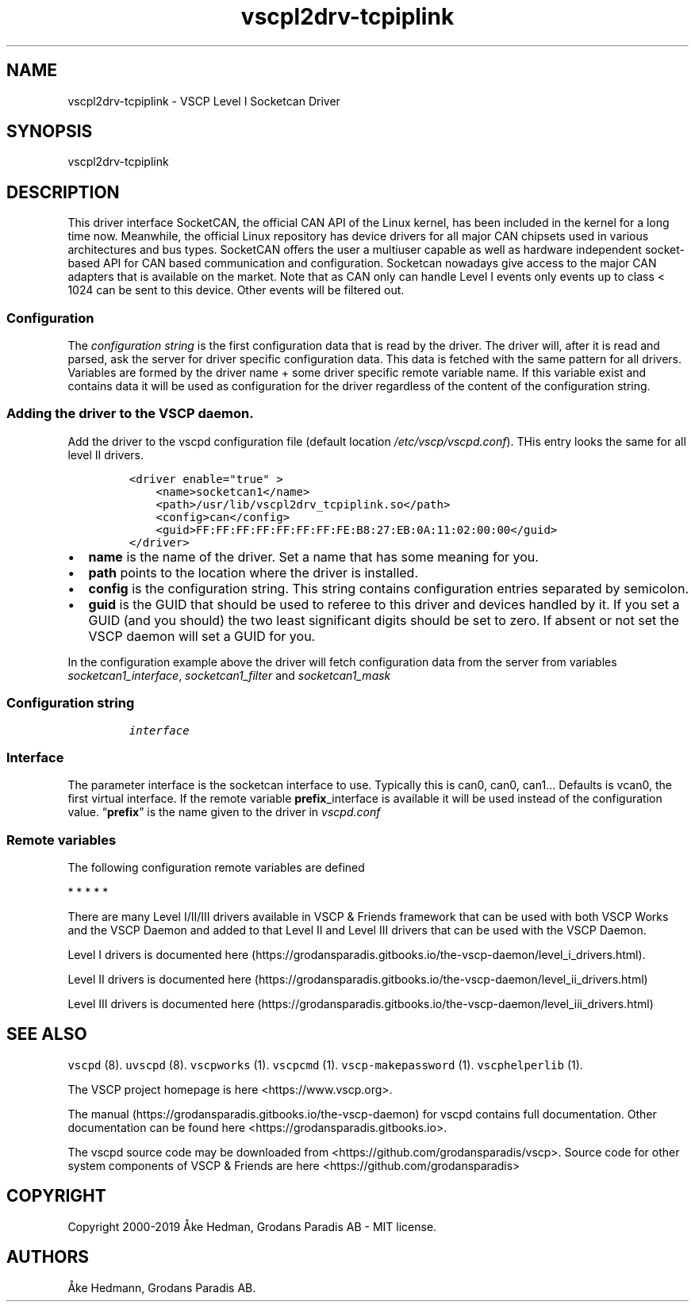 .\"t
.\" Automatically generated by Pandoc 2.5
.\"
.TH "vscpl2drv\-tcpiplink" "1" "September 28, 2019" "VSCP Level II Logger Driver" ""
.hy
.SH NAME
.PP
vscpl2drv\-tcpiplink \- VSCP Level I Socketcan Driver
.SH SYNOPSIS
.PP
vscpl2drv\-tcpiplink
.SH DESCRIPTION
.PP
This driver interface SocketCAN, the official CAN API of the Linux
kernel, has been included in the kernel for a long time now.
Meanwhile, the official Linux repository has device drivers for all
major CAN chipsets used in various architectures and bus types.
SocketCAN offers the user a multiuser capable as well as hardware
independent socket\-based API for CAN based communication and
configuration.
Socketcan nowadays give access to the major CAN adapters that is
available on the market.
Note that as CAN only can handle Level I events only events up to class
< 1024 can be sent to this device.
Other events will be filtered out.
.SS Configuration
.PP
The \f[I]configuration string\f[R] is the first configuration data that
is read by the driver.
The driver will, after it is read and parsed, ask the server for driver
specific configuration data.
This data is fetched with the same pattern for all drivers.
Variables are formed by the driver name + some driver specific remote
variable name.
If this variable exist and contains data it will be used as
configuration for the driver regardless of the content of the
configuration string.
.SS Adding the driver to the VSCP daemon.
.PP
Add the driver to the vscpd configuration file (default location
\f[I]/etc/vscp/vscpd.conf\f[R]).
THis entry looks the same for all level II drivers.
.IP
.nf
\f[C]
<driver enable=\[dq]true\[dq] >
    <name>socketcan1</name>
    <path>/usr/lib/vscpl2drv_tcpiplink.so</path>
    <config>can</config>
    <guid>FF:FF:FF:FF:FF:FF:FF:FE:B8:27:EB:0A:11:02:00:00</guid>
</driver>
\f[R]
.fi
.IP \[bu] 2
\f[B]name\f[R] is the name of the driver.
Set a name that has some meaning for you.
.IP \[bu] 2
\f[B]path\f[R] points to the location where the driver is installed.
.IP \[bu] 2
\f[B]config\f[R] is the configuration string.
This string contains configuration entries separated by semicolon.
.IP \[bu] 2
\f[B]guid\f[R] is the GUID that should be used to referee to this driver
and devices handled by it.
If you set a GUID (and you should) the two least significant digits
should be set to zero.
If absent or not set the VSCP daemon will set a GUID for you.
.PP
In the configuration example above the driver will fetch configuration
data from the server from variables \f[I]socketcan1_interface\f[R],
\f[I]socketcan1_filter\f[R] and \f[I]socketcan1_mask\f[R]
.SS Configuration string
.IP
.nf
\f[C]
interface
\f[R]
.fi
.SS Interface
.PP
The parameter interface is the socketcan interface to use.
Typically this is can0, can0, can1\&... Defaults is vcan0, the first
virtual interface.
If the remote variable \f[B]prefix\f[R]_interface is available it will
be used instead of the configuration value.
\[lq]\f[B]prefix\f[R]\[rq] is the name given to the driver in
\f[I]vscpd.conf\f[R]
.SS Remote variables
.PP
The following configuration remote variables are defined
.PP
.TS
tab(@);
lw(32.5n) lw(10.0n) lw(27.5n).
T{
Remote variable name
T}@T{
Type
T}@T{
Description
T}
_
T{
**_interface**
T}@T{
string
T}@T{
The socketcan interface to use.
Typically this is \[lq]can0, can0, can1\&...\[rq] Defaults is vcan0 the
first virtual interface.
T}
T{
**_filter**
T}@T{
string
T}@T{
Standard VSCP filter in string form.
1,0x0000,0x0006,ff:ff:ff:ff:ff:ff:ff:01:00:00:00:00:00:00:00:00 as
priority,class,type,GUID Used to filter what events that is received
from the socketcan interface.
If not give all events are received.
T}
T{
**_mask**
T}@T{
string
T}@T{
Standard VSCP mask in string form.
1,0x0000,0x0006,ff:ff:ff:ff:ff:ff:ff:01:00:00:00:00:00:00:00:00 as
priority,class,type,GUID Used to filter what events that is received
from the socketcan interface.
If not give all events are received.
T}
T{
\f[B]config\f[R]
T}@T{
json
T}@T{
All of the above as a JSON object.
T}
.TE
.PP
   *   *   *   *   *
.PP
There are many Level I/II/III drivers available in VSCP & Friends
framework that can be used with both VSCP Works and the VSCP Daemon and
added to that Level II and Level III drivers that can be used with the
VSCP Daemon.
.PP
Level I drivers is documented
here (https://grodansparadis.gitbooks.io/the-vscp-daemon/level_i_drivers.html).
.PP
Level II drivers is documented
here (https://grodansparadis.gitbooks.io/the-vscp-daemon/level_ii_drivers.html)
.PP
Level III drivers is documented
here (https://grodansparadis.gitbooks.io/the-vscp-daemon/level_iii_drivers.html)
.SH SEE ALSO
.PP
\f[C]vscpd\f[R] (8).
\f[C]uvscpd\f[R] (8).
\f[C]vscpworks\f[R] (1).
\f[C]vscpcmd\f[R] (1).
\f[C]vscp\-makepassword\f[R] (1).
\f[C]vscphelperlib\f[R] (1).
.PP
The VSCP project homepage is here <https://www.vscp.org>.
.PP
The manual (https://grodansparadis.gitbooks.io/the-vscp-daemon) for
vscpd contains full documentation.
Other documentation can be found here
<https://grodansparadis.gitbooks.io>.
.PP
The vscpd source code may be downloaded from
<https://github.com/grodansparadis/vscp>.
Source code for other system components of VSCP & Friends are here
<https://github.com/grodansparadis>
.SH COPYRIGHT
.PP
Copyright 2000\-2019 \[oA]ke Hedman, Grodans Paradis AB \- MIT license.
.SH AUTHORS
\[oA]ke Hedmann, Grodans Paradis AB.
